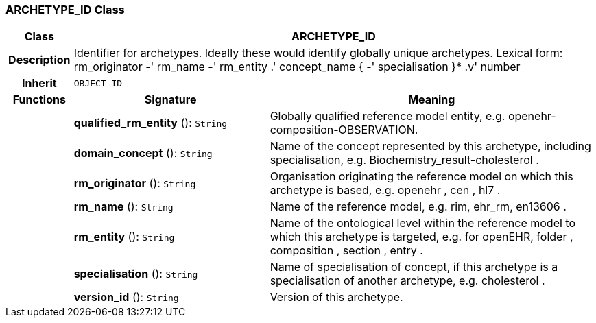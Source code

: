 === ARCHETYPE_ID Class

[cols="^1,3,5"]
|===
h|*Class*
2+^h|*ARCHETYPE_ID*

h|*Description*
2+a|Identifier for archetypes. Ideally these would identify globally unique archetypes.
Lexical form:
rm_originator  -' rm_name  -' rm_entity  .' concept_name {  -' specialisation }*  .v' number

h|*Inherit*
2+|`OBJECT_ID`

h|*Functions*
^h|*Signature*
^h|*Meaning*

h|
|*qualified_rm_entity* (): `String`
a|Globally qualified reference model entity, e.g.  openehr-composition-OBSERVATION.

h|
|*domain_concept* (): `String`
a|Name of the concept represented by this archetype, including specialisation, e.g.
Biochemistry_result-cholesterol .

h|
|*rm_originator* (): `String`
a|Organisation originating the reference model on which this archetype is based, e.g.
openehr ,  cen ,  hl7 .

h|
|*rm_name* (): `String`
a|Name of the reference model, e.g. rim,  ehr_rm,  en13606 .

h|
|*rm_entity* (): `String`
a|Name of the ontological level within the reference model to which this archetype is targeted, e.g. for openEHR,  folder ,  composition ,  section ,  entry .

h|
|*specialisation* (): `String`
a|Name of specialisation of concept, if this archetype is a specialisation of another archetype, e.g.  cholesterol .

h|
|*version_id* (): `String`
a|Version of this archetype.
|===
